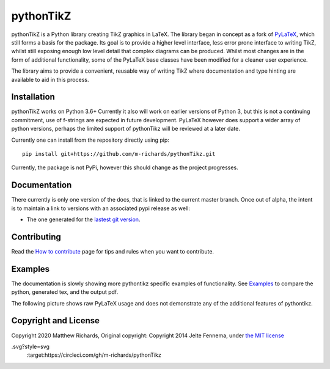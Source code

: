 pythonTikZ |Integration| |Latest Docs|
======================================

  ..  ..|Travis| |License| |PyPi| |Stable Docs| |Latest Docs|

pythonTikZ is a Python library creating TikZ graphics in LaTeX.
The library began in concept as a fork of
`PyLaTeX <https://jeltef.github.io/PyLaTeX/current/>`_, which still
forms a basis for the package. Its goal is to provide a higher
level interface, less error prone interface to writing TikZ,
whilst still exposing enough low level detail that complex 
diagrams can be produced. Whilst most changes are in the form of additional
functionality, some of the PyLaTeX base classes have been modified for a
cleaner user experience.

The library aims to provide a convenient, reusable way
of writing TikZ where documentation and type hinting
are available to aid in this process.


Installation
------------
pythonTikZ works on Python 3.6+
Currently it also will work on earlier versions of Python 3, but this is not
a continuing commitment, use of f-strings are expected in future development.
PyLaTeX however does support a wider array of python versions, perhaps the
limited support of pythonTikz will be reviewed at a later date.

Currently one can install from the repository directly using pip::

   pip install git+https://github.com/m-richards/pythonTikz.git

Currently, the package is not PyPi, however this should change as the project
progresses.

Documentation
-------------

There currently is only one version of the docs, that is linked to the
current master branch. Once out of alpha, the intent is to maintain a link to
versions with an associated pypi release as well:

- The one generated for the `lastest git version
  <https://m-richards.github.io/pythonTikz/>`__.


Contributing
------------

Read the `How to
contribute <https://m-richards.github.io/pythonTikz/contributing.html>`__
page for tips and rules when you want to contribute.

Examples
--------
The documentation is slowly showing more pythontikz specific examples of
functionality. See `Examples <https://m-richards.github
.io/pythonTikz/examples.html>`__ to compare the python, generated tex, and
the output pdf.

The following picture shows raw PyLaTeX usage and does not demonstrate any of
the additional features of pythontikz.

.. figure:: https://raw.github.com/JelteF/PyLaTeX/master/docs/source/_static/screenshot.png
   :alt: Generated PDF by PyLaTeX

Copyright and License
---------------------
Copyright 2020 Matthew Richards,
Original copyright:
Copyright 2014 Jelte Fennema, under `the MIT
license <https://github.com/m-richards/pythonTikz/blob/master/LICENSE>`__

.. |Integration| image:: https://img.shields.io/circleci/build/github/m-richards/pythonTikz
.svg?style=svg
    :target:https://circleci.com/gh/m-richards/pythonTikz
   

.. .. |PyPi| image:: https://img.shields.io/pypi/v/pylatex.svg
 ..   :target: https://pypi.python.org/pypi/PyLaTeX
   
.. |Latest Docs| image:: https://img.shields.io/badge/docs-latest-brightgreen.svg?style=flat
     :target: https://m-richards.github.io/pythonTikz/
   
.. .. |Stable Docs| image:: https://img.shields.io/badge/docs-stable-brightgreen.svg?style=flat
 ..    :target: https://jeltef.github.io/PyLaTeX/current/

